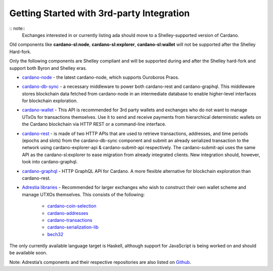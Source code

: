 Getting Started with 3rd-party Integration
==========================================

:: note::
   Exchanges interested in or currently listing ada should move to a Shelley-supported version of Cardano.

Old components like **cardano-sl:node**, **cardano-sl:explorer**,
**cardano-sl:wallet** will not be supported after the Shelley Hard-fork.

Only the following components are Shelley compliant and will be
supported during and after the Shelley hard-fork and support both Byron
and Shelley eras.

-  `cardano-node`_ - the latest cardano-node, which supports Ouroboros
   Praos.

-  `cardano-db-sync`_ - a necessary middleware to power both
   cardano-rest and cardano-graphql. This middleware stores blockchain
   data fetched from cardano-node in an intermediate database to enable
   higher-level interfaces for blockchain exploration.

-  `cardano-wallet`_ - This API is recommended for 3rd party wallets and
   exchanges who do not want to manage UTxOs for transactions
   themselves. Use it to send and receive payments from hierarchical
   deterministic wallets on the Cardano blockchain via HTTP REST or a
   command-line interface.

-  `cardano-rest`_ - is made of two HTTP APIs that are used to retrieve
   transactions, addresses, and time periods (epochs and slots) from the
   cardano-db-sync component and submit an already serialized
   transaction to the network using cardano-explorer-api &
   cardano-submit-api respectively. The cardano-submit-api uses the same
   API as the cardano-sl:explorer to ease migration from already
   integrated clients. New integration should, however, look into
   cardano-graphql.

-  `cardano-graphql`_ - HTTP GraphQL API for Cardano. A more flexible
   alternative for blockchain exploration than cardano-rest.

-  `Adrestia libraries`_ - Recommended for larger exchanges who wish to
   construct their own wallet scheme and manage UTXOs themselves. This
   consists of the following:

      -  `cardano-coin-selection`_
      -  `cardano-addresses`_
      -  `cardano-transactions`_
      -  `cardano-serialization-lib`_
      -  `bech32`_

The only currently available language target is Haskell, although
support for JavaScript is being worked on and should be available soon.

Note: Adrestia’s components and their respective repositories are also
listed on `Github`_.

.. _cardano-node: https://github.com/input-output-hk/cardano-node
.. _cardano-db-sync: https://github.com/input-output-hk/cardano-db-sync
.. _cardano-wallet: https://github.com/input-output-hk/cardano-wallet
.. _cardano-rest: https://github.com/input-output-hk/cardano-rest
.. _cardano-graphql: https://github.com/input-output-hk/cardano-graphql
.. _Adrestia libraries: https://github.com/input-output-hk/adrestia
.. _cardano-coin-selection: https://github.com/input-output-hk/cardano-coin-selection
.. _cardano-addresses: https://github.com/input-output-hk/cardano-addresses
.. _cardano-transactions: https://github.com/input-output-hk/cardano-transactions
.. _cardano-serialization-lib: https://github.com/Emurgo/cardano-serialization-lib
.. _bech32: https://github.com/bitcoin/bips/blob/master/bip-0173.mediawiki
.. _Github: https://github.com/input-output-hk/adrestia/